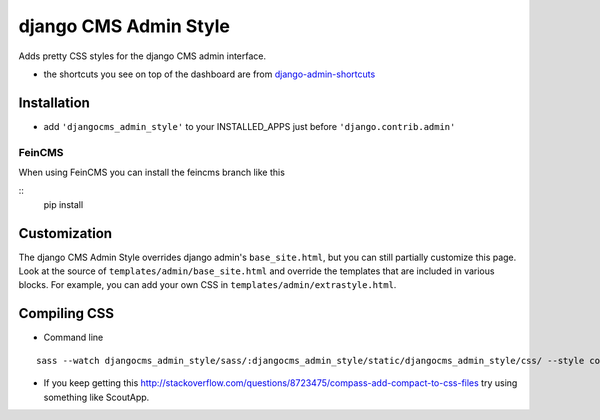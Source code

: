 ======================
django CMS Admin Style
======================

Adds pretty CSS styles for the django CMS admin interface.

.. image:: https://raw.github.com/divio/djangocms-admin-style/gh-pages/images/img1.png

.. image:: https://raw.github.com/divio/djangocms-admin-style/gh-pages/images/img3.png

* the shortcuts you see on top of the dashboard are from `django-admin-shortcuts <https://github.com/alesdotio/django-admin-shortcuts/>`_

Installation
============

* add ``'djangocms_admin_style'`` to your INSTALLED_APPS just before ``'django.contrib.admin'``

FeinCMS
-------------
When using FeinCMS you can install the feincms branch like this

::
    pip install


Customization
=============

The django CMS Admin Style overrides django admin's ``base_site.html``, but you can still partially customize this page.
Look at the source of ``templates/admin/base_site.html`` and override the templates that are included in various blocks.
For example, you can add your own CSS in ``templates/admin/extrastyle.html``.


Compiling CSS
=============

* Command line

::

    sass --watch djangocms_admin_style/sass/:djangocms_admin_style/static/djangocms_admin_style/css/ --style compact


* If you keep getting this http://stackoverflow.com/questions/8723475/compass-add-compact-to-css-files try using something like ScoutApp.
